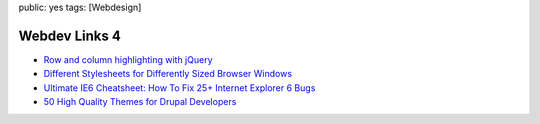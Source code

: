 public: yes
tags: [Webdesign]

Webdev Links 4
==============

-  `Row and column highlighting with
   jQuery <http://css-tricks.com/row-and-column-highlighting/>`_
-  `Different Stylesheets for Differently Sized Browser
   Windows <http://css-tricks.com/resolution-specific-stylesheets/>`_
-  `Ultimate IE6 Cheatsheet: How To Fix 25+ Internet Explorer 6
   Bugs <http://www.virtuosimedia.com/tutorials/ultimate-ie6-cheatsheet-how-to-fix-25-internet-explorer-6-bugs>`_
-  `50 High Quality Themes for Drupal
   Developers <http://www.noupe.com/drupal/50-high-quality-themes-for-drupal-developers.html>`_



